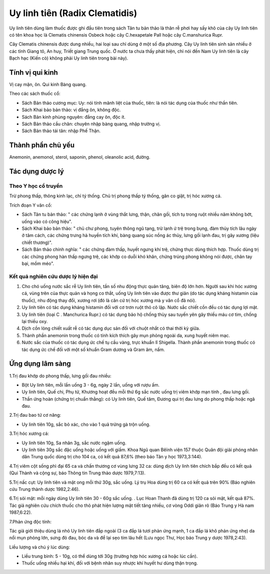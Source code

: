 .. _plants_uy_linh_tien:

Uy linh tiên (Radix Clematidis)
###############################

Uy linh tiên dùng làm thuốc được ghi đầu tiên trong sách Tân tu bản thảo
là thân rễ phơi hay sấy khô của cây Uy linh tiên có tên khoa học là
Clematis chinensis Osbeck hoặc cây C.hexapetale Pall hoặc cây
C.manshurica Rupr.

Cây Clematis chinensis được dung nhiều, hai loại sau chỉ dùng ở một số
địa phương. Cây Uy linh tiên sinh sản nhiều ở các tỉnh Giang tô, An huy,
Triết giang Trung quốc. Ở nước ta chưa thấy phát hiện, chỉ nói đến Nam
Uy linh tiên là cây Bạch hạc (Kiến cò) không phải Uy linh tiên trong
bài này).

Tính vị qui kinh
================

Vị cay mặn, ôn. Qui kinh Bàng quang.

Theo các sách thuốc cổ:

-  Sách Bản thảo cương mục: Uy: nói tính mãnh liệt của thuốc, tiên: là
   nói tác dụng của thuốc như thần tiên.
-  Sách Khai bảo bản thảo: vị đắng ôn, không độc.
-  Sách Bản kinh phùng nguyên: đắng cay ôn, độc ít.
-  Sách Bản thảo cầu chân: chuyên nhập bàng quang, nhập trường vị.
-  Sách Bản thảo tái tân: nhập Phế Thận.

Thành phần chủ yếu
==================

Anemonin, anemonol, sterol, saponin, phenol, oleanolic acid, đường.

Tác dụng dược lý
================

Theo Y học cổ truyền
--------------------

Trừ phong thấp, thông kinh lạc, chỉ tý thống. Chủ trị phong thấp tý
thống, gân co giật, trị hóc xương cá.

Trích đoạn Y văn cổ:

-  Sách Tân tu bản thảo: " các chứng lạnh ở vùng thắt lưng, thận, chân
   gối, tích tụ trong ruột nhiều năm không bớt, uống vào có công hiệu".
-  Sách Khai bảo bản thảo: " chủ chư phong, tuyên thông ngũ tạng, trừ
   lạnh ứ trệ trong bụng, đàm thủy tích lâu ngày ở tâm cách, các chứng
   trưng hà huyền tích khí, bàng quang súc nồng ác thủy, lưng gối lạnh
   đau, trị gãy xương (liệu chiết thương)".
-  Sách Bản thảo chính nghĩa: " các chứng đàm thấp, huyết ngưng khí trệ,
   chứng thực dùng thích hợp. Thuốc dùng trị các chứng phong hàn thấp
   ngưng trệ, các khớp co duỗi khó khăn, chứng trúng phong không nói
   được, chân tay bại, mồm méo".

Kết quả nghiên cứu dược lý hiện đại
-----------------------------------

#. Cho chó uống nước sắc rễ Uy linh tiên, tần số nhu động thực quản
   tăng, biên độ lớn hơn. Người sau khi hóc xương cá, vùng trên của thực
   quản và họng co thắt, uống Uy linh tiên vào được thư giãn (do tác
   dụng kháng histamin của thuốc), nhu động thay đổi, xương rơi (đó là
   căn cứ trị hóc xương mà y văn cổ đã nói).
#. Uy linh tiên có tác dụng kháng histamin đối với cơ trơn ruột thỏ cô
   lập. Nước sắc chiết cồn đều có tác dụng lợi mật.
#. Uy linh tiên (loại C . Manchurica Rupr.) có tác dụng bảo hộ chống
   thùy sau tuyến yên gây thiếu máu cơ tim, chống lại thiếu oxy.
#. Dịch cồn lỏng chiết xuất rễ có tác dụng dục sản đối với chuột nhắt có
   thai thời kỳ giữa.
#. Thành phần anemonin trong thuốc có tính kích thích gây mụn phỏng
   ngoài da, xung huyết niêm mạc.
#. Nước sắc của thuốc có tác dụng ức chế tụ cầu vàng, trực khuẩn lî
   Shigella. Thành phần anemonin trong thuốc có tác dụng ức chế đối với
   một số khuẩn Gram dương và Gram âm, nấm.

Ứng dụng lâm sàng
=================

1.Trị đau khớp do phong thấp, lưng gối đau nhiều:

-  Bột Uy linh tiên, mỗi lần uống 3 - 6g, ngày 2 lần, uống với rượu ấm.
-  Uy linh tiên, Quế chi, Phụ tử, Khương hoạt đều mỗi thứ 6g sắc nước
   uống trị viêm khớp mạn tính , đau lưng gối.
-  Thần ứng hoàn (chứng trị chuẩn thằng): có Uy linh tiên, Quế tăm,
   Đương qui trị đau lưng do phong thấp hoặc ngã đau.

2.Trị đau bao tử cơ năng:

-  Uy linh tiên 10g, sắc bỏ xác, cho vào 1 quả trứng gà trộn uống.

3.Trị hóc xương cá:

-  Uy linh tiên 10g, Sa nhân 3g, sắc nước ngậm uống.
-  Uy linh tiên 30g sắc đặc uống hoặc uống với giấm. Khoa Ngũ quan Bêïnh
   viện 157 thuộc Quân đội giải phóng nhân dân Trung quốc dùng trị cho
   104 ca, có kết quả 87,6% (theo báo Tân y học 1973,3:144).

4.Trị viêm cột sống phì đại 65 ca và chấn thương cơ vùng lưng 32 ca:
dùng dịch Uy linh tiên chích bắp đều có kết quả (Qui Thành và cộng sự,
báo Thông tin Trung thảo dược 1979,7:13).

5.Trị nấc cụt: Uy linh tiên và mật ong mỗi thứ 30g, sắc uống. Lý trụ Hoa
dùng trị 60 ca có kết quả trên 90% (Báo nghiên cứu Trung thành dược
1982,2:46).

6.Trị sỏi mật: mỗi ngày dùng Uy linh tiên 30 - 60g sắc uống. . Lục Hoan
Thanh đã dùng trị 120 ca sỏi mật, kết quả 87%. Tác giả nghiên cứu chích
thuốc cho thỏ phát hiện lượng mật tiết tăng nhiều, cơ vòng Oddi giãn rõ
(Báo Trung y Hà nam 1987,6:22).

7.Phản ứng độc tính:

Tác giả giới thiệu dùng lá nhỏ Uy linh tiên đắp ngoài (3 ca đắp lá tươi
phản ứng mạnh, 1 ca đắp lá khô phản ứng nhẹ) da nổi mụn phỏng lớn, sưng
đỏ đau, bóc da và để lại sẹo tím lâu hết (Lưu ngọc Thư, Học báo Trung y
dược 1978,2:43).

Liều lượng và chú ý lúc dùng:

-  Liều trung bình: 5 - 10g, có thể dùng tới 30g (trường hợp hóc xương
   cá hoặc lúc cần).
-  Thuốc uống nhiều hại khí, đối với bệnh nhân suy nhược khí huyết hư
   dùng thận trọng.

..  image:: UYLINHTIEN.JPG
   :width: 50px
   :height: 50px
   :target: UYLINHTIEN_.HTM

